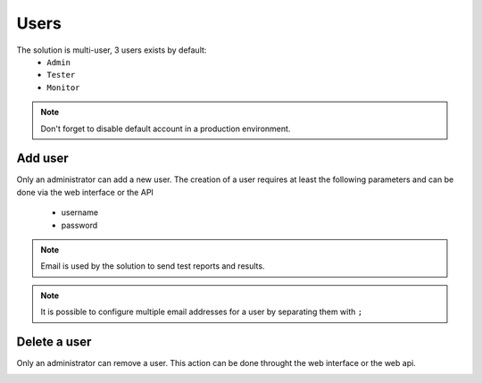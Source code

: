 Users
============

The solution is multi-user, 3 users exists by default:
 - ``Admin``
 - ``Tester``
 - ``Monitor``

.. note:: Don't forget to disable default account in a production environment.

Add user
----------------------

Only an administrator can add a new user. 
The creation of a user requires at least the following parameters and can be done via the web interface or the API
  - username
  - password

.. image:: /_static/images/webinterface/add_user.png

.. note :: Email is used by the solution to send test reports and results.

.. note :: It is possible to configure multiple email addresses for a user by separating them with ``;``

Delete a user
----------------------

Only an administrator can remove a user. This action can be done throught the web interface or the web api.

.. image:: /_static/images/webinterface/delete_user.png
